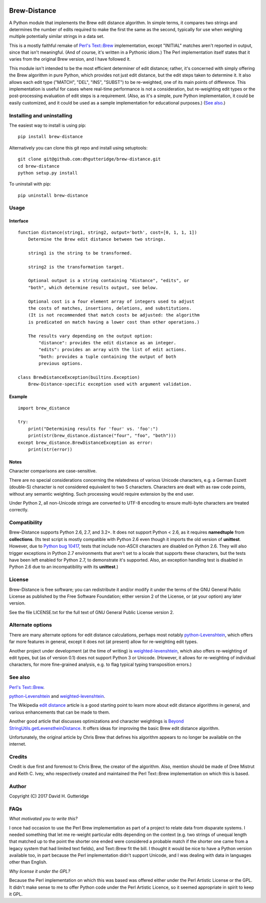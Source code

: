 .. image:: https://travis-ci.org/dhgutteridge/Brew-Distance.svg?branch=master
    :target: https://travis-ci.org/dhgutteridge/Brew-Distance

.. image:: https://badge.fury.io/py/Brew-Distance.svg
    :target: https://badge.fury.io/py/Brew-Distance

Brew-Distance
=============

A Python module that implements the Brew edit distance algorithm. In
simple terms, it compares two strings and determines the number of edits
required to make the first the same as the second, typically for use
when weighing multiple potentially similar strings in a data set.

This is a mostly faithful remake of
`Perl's Text::Brew <https://metacpan.org/pod/Text::Brew>`_ implementation,
except "INITIAL" matches aren't reported in output, since that isn't
meaningful. (And of course, it's written in a Pythonic idiom.) The Perl
implementation itself states that it varies from the original Brew
version, and I have followed it.

This module isn't intended to be the most efficient determiner of edit
distance; rather, it's concerned with simply offering the Brew
algorithm in pure Python, which provides not just edit distance, but
the edit steps taken to determine it. It also allows each edit type
("MATCH", "DEL", "INS", "SUBST") to be re-weighted, one of its main
points of difference. This implementation is useful for cases where
real-time performance is not a consideration, but re-weighting edit
types or the post-processing evaluation of edit steps is a requirement.
(Also, as it's a simple, pure Python implementation, it could be easily
customized, and it could be used as a sample implementation for
educational purposes.) (`See also`_.)

Installing and uninstalling
---------------------------

The easiest way to install is using pip:

::

    pip install brew-distance

Alternatively you can clone this git repo and install using
setuptools:

::

    git clone git@github.com:dhgutteridge/brew-distance.git
    cd brew-distance
    python setup.py install

To uninstall with pip:

::

    pip uninstall brew-distance

Usage
-----

Interface
~~~~~~~~~

::

    function distance(string1, string2, output='both', cost=[0, 1, 1, 1])
        Determine the Brew edit distance between two strings.

        string1 is the string to be transformed.

        string2 is the transformation target.

        Optional output is a string containing "distance", "edits", or
        "both", which determine results output, see below.

        Optional cost is a four element array of integers used to adjust
        the costs of matches, insertions, deletions, and substitutions.
        (It is not recommended that match costs be adjusted: the algorithm
        is predicated on match having a lower cost than other operations.)

        The results vary depending on the output option:
            "distance": provides the edit distance as an integer.
            "edits": provides an array with the list of edit actions.
            "both: provides a tuple containing the output of both
            previous options.

    class BrewDistanceException(builtins.Exception)
        Brew-Distance-specific exception used with argument validation.

Example
~~~~~~~

::

    import brew_distance

    try:
        print("Determining results for 'four' vs. 'foo':")
        print(str(brew_distance.distance("four", "foo", "both")))
    except brew_distance.BrewDistanceException as error:
        print(str(error))

Notes
~~~~~

Character comparisons are case-sensitive.

There are no special considerations concerning the relatedness of
various Unicode characters, e.g. a German Eszett (double-S) character
is not considered equivalent to two S characters. Characters are dealt
with as raw code points, without any semantic weighting. Such
processing would require extension by the end user.

Under Python 2, all non-Unicode strings are converted to UTF-8 encoding
to ensure multi-byte characters are treated correctly.

Compatibility
-------------

Brew-Distance supports Python 2.6, 2.7, and 3.2+. It does not support
Python < 2.6, as it requires **namedtuple** from **collections**. (Its
test script is mostly compatible with Python 2.6 even though it imports
the old version of **unittest**. However, due to
`Python bug 10417 <https://bugs.python.org/issue10417>`_, tests that
include non-ASCII characters are disabled on Python 2.6. They will also
trigger exceptions in Python 2.7 environments that aren't set to a
locale that supports these characters, but the tests have been left
enabled for Python 2.7, to demonstrate it's supported. Also, an
exception handling test is disabled in Python 2.6 due to an
incompatibility with its **unittest**.)

License
-------

Brew-Distance is free software; you can redistribute it and/or modify it
under the terms of the GNU General Public License as published by the
Free Software Foundation; either version 2 of the License, or (at your
option) any later version.

See the file LICENSE.txt for the full text of GNU General Public License
version 2.

Alternate options
-----------------

There are many alternate options for edit distance calculations, perhaps
most notably `python-Levenshtein <https://github.com/ztane/python-Levenshtein/>`_,
which offers far more features in general, except it does not
(at present) allow for re-weighting edit types.

Another project under development (at the time of writing) is
`weighted-levenshtein <https://github.com/infoscout/weighted-levenshtein/>`_,
which also offers re-weighting of edit types, but (as of version 0.1)
does not support Python 3 or Unicode. (However, it allows for
re-weighting of individual characters, for more fine-grained analysis,
e.g. to flag typical typing transposition errors.)

See also
--------

`Perl's Text::Brew`_.

python-Levenshtein_ and weighted-levenshtein_.

The Wikipedia `edit distance <https://en.wikipedia.org/wiki/Edit_distance>`_
article is a good starting point to learn more about edit distance
algorithms in general, and various enhancements that can be made to them.

Another good article that discusses optimizations and character weightings is
`Beyond StringUtils.getLevenstheinDistance <http://bend-ing.blogspot.ca/2008/06/beyond-stringutilsgetlevensteindistance.html?m=1>`_.
It offers ideas for improving the basic Brew edit distance algorithm.

Unfortunately, the original article by Chris Brew that defines his
algorithm appears to no longer be available on the internet.

Credits
-------

Credit is due first and foremost to Chris Brew, the creator of the
algorithm. Also, mention should be made of Dree Mistrut and Keith C.
Ivey, who respectively created and maintained the Perl Text::Brew
implementation on which this is based.

Author
------

Copyright (C) 2017 David H. Gutteridge

FAQs
----

*What motivated you to write this?*

I once had occasion to use the Perl Brew implementation as part of a
project to relate data from disparate systems. I needed something that
let me re-weight particular edits depending on the context (e.g. two
strings of unequal length that matched up to the point the shorter one
ended were considered a probable match if the shorter one came from a
legacy system that had limited text fields), and Text::Brew fit the
bill. I thought it would be nice to have a Python version available too,
in part because the Perl implementation didn't support Unicode, and I
was dealing with data in languages other than English.

*Why license it under the GPL?*

Because the Perl implementation on which this was based was offered
either under the Perl Artistic License or the GPL. It didn't make sense
to me to offer Python code under the Perl Artistic Licence, so it seemed
appropriate in spirit to keep it GPL.
